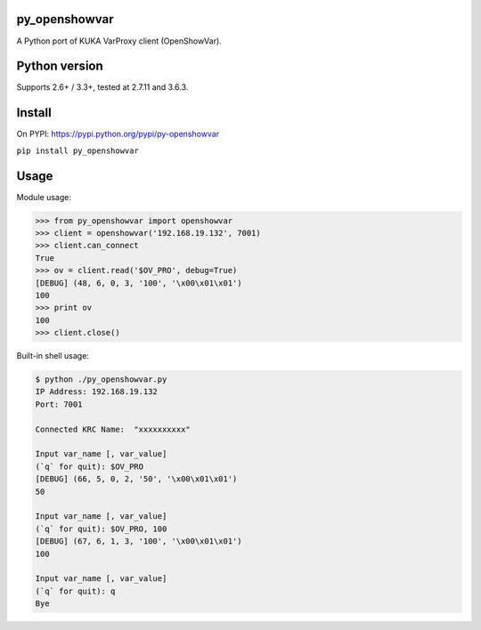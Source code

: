 py_openshowvar
===============

A Python port of KUKA VarProxy client (OpenShowVar).

Python version
===============

Supports 2.6+ / 3.3+, tested at 2.7.11 and 3.6.3.

Install
========

On PYPI: `<https://pypi.python.org/pypi/py-openshowvar>`_

``pip install py_openshowvar``

Usage
======

Module usage:

.. code-block:: python

    >>> from py_openshowvar import openshowvar
    >>> client = openshowvar('192.168.19.132', 7001)
    >>> client.can_connect
    True
    >>> ov = client.read('$OV_PRO', debug=True)
    [DEBUG] (48, 6, 0, 3, '100', '\x00\x01\x01')
    100
    >>> print ov
    100
    >>> client.close()

Built-in shell usage:

.. code-block:: bash

    $ python ./py_openshowvar.py
    IP Address: 192.168.19.132
    Port: 7001

    Connected KRC Name:  "xxxxxxxxxx"

    Input var_name [, var_value]
    (`q` for quit): $OV_PRO
    [DEBUG] (66, 5, 0, 2, '50', '\x00\x01\x01')
    50

    Input var_name [, var_value]
    (`q` for quit): $OV_PRO, 100
    [DEBUG] (67, 6, 1, 3, '100', '\x00\x01\x01')
    100

    Input var_name [, var_value]
    (`q` for quit): q
    Bye



